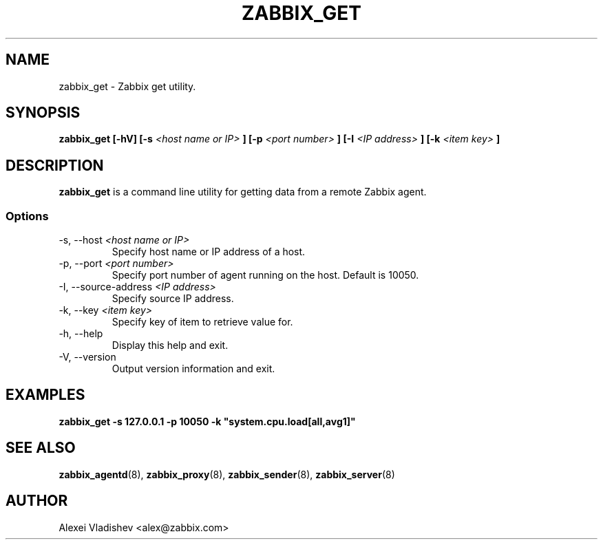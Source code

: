.TH ZABBIX_GET 8 "5 July 2011"
.SH NAME
zabbix_get \- Zabbix get utility.
.SH SYNOPSIS
.B zabbix_get [-hV] [-s
.I <host name or IP>
.B ] [-p
.I <port number>
.B ] [-I
.I <IP address>
.B ] [-k
.I <item key>
.B ]
.SH DESCRIPTION
.B zabbix_get
is a command line utility for getting data from a remote Zabbix agent.
.SS Options
.IP "-s, --host \fI<host name or IP>\fR"
Specify host name or IP address of a host.
.IP "-p, --port \fI<port number>\fR"
Specify port number of agent running on the host. Default is 10050.
.IP "-I, --source-address \fI<IP address>\fR"
Specify source IP address.
.IP "-k, --key \fI<item key>\fR"
Specify key of item to retrieve value for.
.IP "-h, --help"
Display this help and exit.
.IP "-V, --version"
Output version information and exit.
.SH "EXAMPLES"
.B zabbix_get -s 127.0.0.1 -p 10050 -k """system.cpu.load[all,avg1]"""
.SH "SEE ALSO"
.BR zabbix_agentd (8),
.BR zabbix_proxy (8),
.BR zabbix_sender (8),
.BR zabbix_server (8)
.SH AUTHOR
Alexei Vladishev <alex@zabbix.com>

